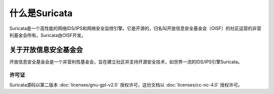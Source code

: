 什么是Suricata
================

Suricata是一个高性能的网络IDS/IPS和网络安全监控引擎。它是开源的，归名叫开放信息安全基金会（OISF）的社区运营的非营利基金会所有。Suricata由OISF开发。

关于开放信息安全基金会
~~~~~~~~~~~~~~~~~~~~~~~~~~~~~~~~~~~~~~~~~~~~~~

开放信息安全基金会是一个非营利性基金会，旨在建立社区并支持开源安全技术，如世界一流的IDS/IPS引擎Suricata。


许可证
-------

Suricata源码以第二版本 
:doc:`licenses/gnu-gpl-v2.0` 授权许可，这份文档以 
:doc:`licenses/cc-nc-4.0` 授权许可。
